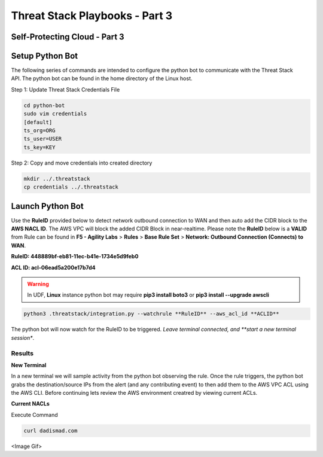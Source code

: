 Threat Stack Playbooks - Part 3
===============================

Self-Protecting Cloud - Part 3
------------------------------
   
Setup Python Bot 
----------------
The following series of commands are intended to configure the python bot to communicate with the Threat Stack API. The python bot can be found in the home directory of the Linux host. 

Step 1: Update Threat Stack Credentials File 

.. code-block::

   cd python-bot
   sudo vim credentials 
   [default] 
   ts_org=ORG 
   ts_user=USER 
   ts_key=KEY 
   
Step 2: Copy and move credentials into created directory


.. code-block::

   mkdir ../.threatstack 
   cp credentials ../.threatstack 
   

Launch Python Bot
-----------------
Use the **RuleID** provided below to detect network outbound connection to WAN and then auto add the CIDR block to the **AWS NACL ID**. The AWS VPC will block the added CIDR Block in near-realtime. Please note the **RuleID** below is a **VALID** from Rule can be found in **F5 - Agility Labs** > **Rules** > **Base Rule Set** > **Network: Outbound Connection (Connects) to WAN**. 

**RuleID: 448889bf-eb81-11ec-b41e-1734e5d9feb0**

**ACL ID: acl-06ead5a200e17b7d4**

.. warning::
   In UDF, **Linux** instance python bot may require **pip3 install boto3** or **pip3 install --upgrade awscli**
   
   
.. code-block::

   python3 .threatstack/integration.py --watchrule **RuleID** --aws_acl_id **ACLID** 

The python bot will now watch for the RuleID to be triggered. *Leave terminal connected, and **start a new terminal session**.

.. code-block::
   Alert poll returned destination set() source [] to block at the firewall 
   Alert poll returned destination set() source [] to block at the firewall 
   Alert poll returned destination set() source [] to block at the firewall 
   Alert poll returned destination set() source [] to block at the firewall 

Results
^^^^^^^

**New Terminal**

In a new terminal we will sample activity from the python bot observing the rule. Once the rule triggers, the python bot grabs the destination/source IPs from the alert (and any contributing event) to then add them to the AWS VPC ACL using the AWS CLI. Before continuing lets review the AWS environment creatred by viewing current ACLs. 

**Current NACLs**

.. code-block::
   aws ec2 describe-network-acls --network-acl-ids <ACL ID>

Execute Command 

.. code-block::
   
   curl dadismad.com

<Image Gif>
